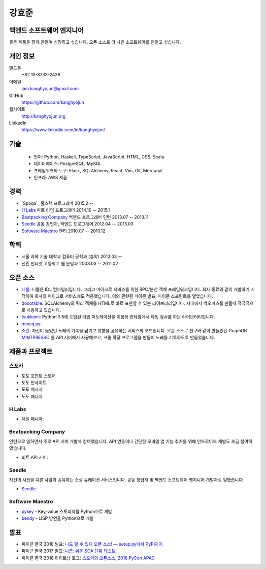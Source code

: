 강효준
======

백엔드 소프트웨어 엔지니어
--------------------------

좋은 제품을 함께 만들며 성장하고 싶습니다.
오픈 소스로 더 나은 소프트웨어를 만들고 싶습니다.

개인 정보
---------

핸드폰
    +82 10-8733-2439

이메일
    iam.kanghyojun@gmail.com

GitHub
    https://github.com/kanghyojun

웹사이트
    http://kanghyojun.org

LinkedIn
    https://www.linkedin.com/in/kanghyojun/


기술
----

 - 언어: Python, Haskell, TypeScript, JavaScript, HTML, CSS, Scala
 - 데이터베이스: PostgreSQL, MySQL
 - 프레임워크와 도구: Flask, SQLAlchemy, React, Vim, Git, Mercurial
 - 인프라: AWS 제품


경력
----

- `Spoqa`_ 풀스택 프로그래머 2015.2 --
- `H Labs`_ 파트 타임 프로그래머 2014.10 -- 2015.1
- `Beatpacking Company`_ 백엔드 프로그래머 인턴 2013.07 -- 2013.11
- `Seedle`_ 공동 창업자, 백엔드 프로그래머  2012.04 -- 2013.03
- `Software Maestro`_ 멘티 2010.07 -- 2010.12


학력
----

- 서울 과학 기술 대학교 컴퓨터 공학과 (휴학) 2012.03 --
- 선린 인터넷 고등학교 웹 운영과 2008.03 -- 2011.02

.. _Beatpacking Company: http://beatpacking.com
.. _Trinity Studio: http://trinity.so
.. _Software Maestro: http://www.swmaestro.kr/main.do
.. _H Labs: http://zari.me


오픈 소스
---------

- `니름`_: 니름은 IDL 컴파일러입니다. 그리고 마이크로 서비스를 위한
  RPC/분산 객체 프레임워크입니다. 회사 동료와 같이 개발하기 시작하여
  회사의 마이크로 서비스에도 적용했습니다. 이와 관련된 파이콘 발표, 파이콘
  스프린트를 열었습니다.
- `dodotable`_: SQLAlchemy의 쿼리 객체를 HTML로 바로 표현할 수 있는
  라이브러리입니다. 사내에서 백오피스를 만들때 적극적으로 사용하고 있습니다.
- `tsukkomi`_: Python 3.5에 도입된 타입 어노테이션을 이용해 런타임에서 타입
  검사를 하는 라이브러리입니다.
- `mmcq.py`_:
- `소란`_: 자신이 들었던 노래의 기록을 남기고 취향을 공유하는 서비스의
  코드입니다. 오픈 소스로 친구와 같이 만들었던 GraphDB `MINTPRESSO`_ 를
  API 서버에서 사용해보고, 크롬 확장 프로그램을 만들어 노래를 기록하도록
  만들었습니다.

.. _`니름`: https://github.com/nirum-lang/nirum
.. _`dodotable`: https://github.com/spoqa/dodotable
.. _`tsukkomi`: https://github.com/spoqa/tsukkomi
.. _`mmcq.py`: https://github.com/kanghyojun/mmcq.py
.. _`소란`: https://github.com/team-soran
.. _`MINTPRESSO`: https://github.com/mintpresso


제품과 프로젝트
---------------

스포카
~~~~~~

- 도도 포인트 스토어
- 도도 인사이트
- 도도 메시지
- 도도 매니저

H Labs
~~~~~~

- 채널 매니저:

Beatpacking Company
~~~~~~~~~~~~~~~~~~~

인턴으로 일하면서 주로 API 서버 개발에 참여했습니다.
API 연동이나 간단한 모바일 앱 기능 추가를 위해 안드로이드 개발도
조금 참여하였습니다.

- 비트 API 서버:

Seedle
~~~~~~

자신의 사진을 다른 사람과 공유하는 소셜 큐레이션 서비스입니다. 공동 창업자 및
백엔드 소프트웨어 엔지니어 개발자로 일했습니다.

- `Seedle`_: 

.. _`Seedle`: ./seedle.html

Software Maestro
~~~~~~~~~~~~~~~~

- `pykey`_ - Key-value 스토리지를 Python으로 개발
- `bendy`_ - LISP 방언을 Python으로 개발

.. _`pykey`: ./pykey.html
.. _`bendy`: ./bendy.html


발표
----

- 파이콘 한국 2018 발표: `나도 할 수 있다 오픈 소스! — setup.py에서 PyPI까지 <https://www.slideshare.net/kanghyojun/ss-110767619>`_
- 파이콘 한국 2017 발표: `니름: 쉬운 SOA 단위 테스트 <https://www.slideshare.net/kanghyojun/soa-78799290>`_
- 파이콘 한국 2016 라이트닝 토크: `스포카와 오픈소스, 2016 PyCon APAC <https://github.com/kanghyojun/2016-pycon-lightning-talk>`_
